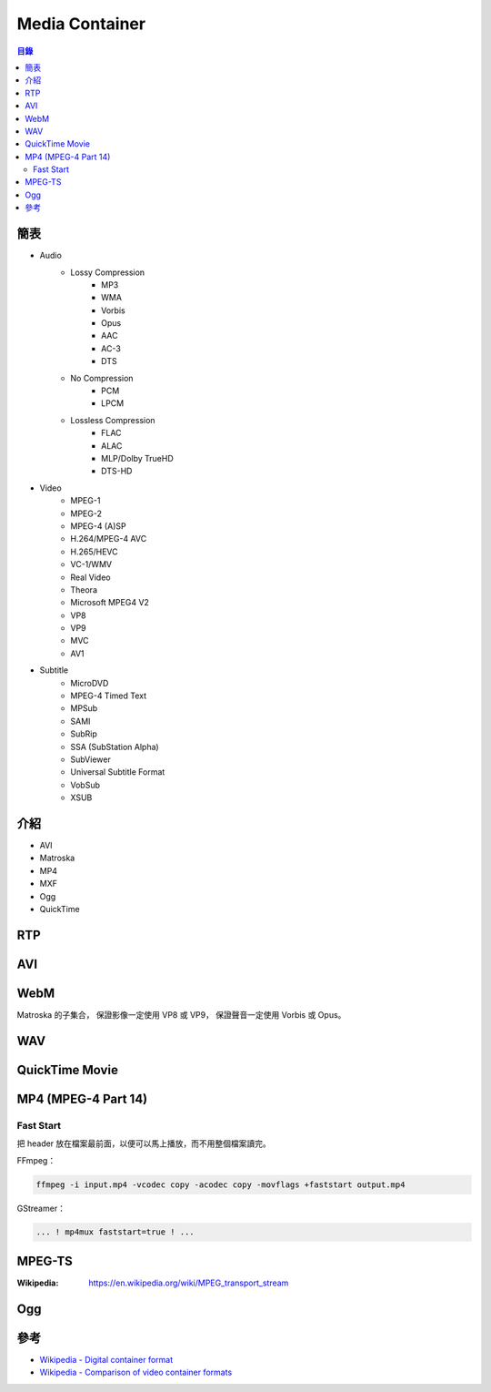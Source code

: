 ========================================
Media Container
========================================


.. contents:: 目錄


簡表
========================================

* Audio
    - Lossy Compression
        + MP3
        + WMA
        + Vorbis
        + Opus
        + AAC
        + AC-3
        + DTS
    - No Compression
        + PCM
        + LPCM
    - Lossless Compression
        + FLAC
        + ALAC
        + MLP/Dolby TrueHD
        + DTS-HD

* Video
    - MPEG-1
    - MPEG-2
    - MPEG-4 (A)SP
    - H.264/MPEG-4 AVC
    - H.265/HEVC
    - VC-1/WMV
    - Real Video
    - Theora
    - Microsoft MPEG4 V2
    - VP8
    - VP9
    - MVC
    - AV1

* Subtitle
    - MicroDVD
    - MPEG-4 Timed Text
    - MPSub
    - SAMI
    - SubRip
    - SSA (SubStation Alpha)
    - SubViewer
    - Universal Subtitle Format
    - VobSub
    - XSUB



介紹
========================================

* AVI
* Matroska
* MP4
* MXF
* Ogg
* QuickTime



RTP
========================================



AVI
========================================



WebM
========================================

Matroska 的子集合，
保證影像一定使用 VP8 或 VP9，
保證聲音一定使用 Vorbis 或 Opus。



WAV
========================================



QuickTime Movie
========================================



MP4 (MPEG-4 Part 14)
========================================

Fast Start
------------------------------

把 header 放在檔案最前面，以便可以馬上播放，而不用整個檔案讀完。


FFmpeg：

.. code-block:: sh

    ffmpeg -i input.mp4 -vcodec copy -acodec copy -movflags +faststart output.mp4


GStreamer：

.. code-block:: sh

    ... ! mp4mux faststart=true ! ...



MPEG-TS
========================================

:Wikipedia: https://en.wikipedia.org/wiki/MPEG_transport_stream



Ogg
========================================



參考
========================================

* `Wikipedia - Digital container format <https://en.wikipedia.org/wiki/Digital_container_format>`_
* `Wikipedia - Comparison of video container formats <https://en.wikipedia.org/wiki/Comparison_of_video_container_formats>`_
